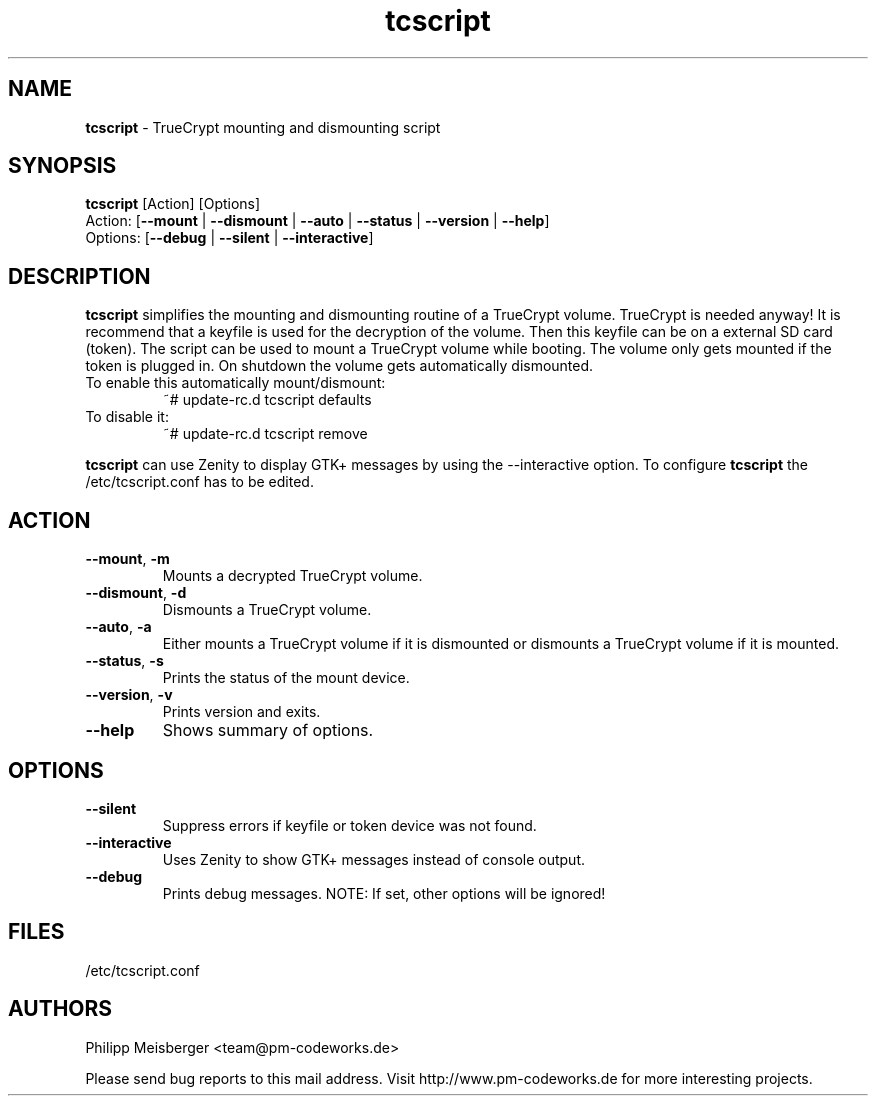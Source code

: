 .TH tcscript 1 "July 2014" "" "TrueCrypt script"

.SH NAME
\fBtcscript\fP - TrueCrypt mounting and dismounting script

.SH SYNOPSIS
.nf
.fam C
\fBtcscript\fP [Action] [Options]
Action: [\fB--mount\fP | \fB--dismount\fP | \fB--auto\fP | \fB--status\fP | \fB--version\fP | \fB--help\fP]
Options: [\fB--debug\fP | \fB--silent\fP | \fB--interactive\fP]
.fam T
.fi

.SH DESCRIPTION
\fBtcscript\fP simplifies the mounting and dismounting routine of a TrueCrypt volume. TrueCrypt is needed anyway! It is recommend that a keyfile is used for the decryption of the volume. Then this keyfile can be on a external SD card (token). The script can be used to mount a TrueCrypt volume while booting. The volume only gets mounted if the token is plugged in. On shutdown the volume gets automatically dismounted.

.TP
To enable this automatically mount/dismount:
~# update-rc.d tcscript defaults

.TP
To disable it:
~# update-rc.d tcscript remove
.PP

\fBtcscript\fP can use Zenity to display GTK+ messages by using the --interactive option. To configure \fBtcscript\fP the /etc/tcscript.conf has to be edited.

.SH ACTION

.TP
\fB--mount\fR, \fB-m\fR
Mounts a decrypted TrueCrypt volume.

.TP
\fB--dismount\fR, \fB-d\fR
Dismounts a TrueCrypt volume.

.TP 
\fB--auto\fR, \fB-a\fR
Either mounts a TrueCrypt volume if it is dismounted or dismounts a TrueCrypt volume if it is mounted.

.TP
\fB--status\fR, \fB-s\fR
Prints the status of the mount device.

.TP
\fB--version\fR, \fB-v\fR
Prints version and exits.

.TP
\fB--help\fR
Shows summary of options.
.PP

.SH OPTIONS

.TP
\fB--silent\fR
Suppress errors if keyfile or token device was not found.

.TP
\fB--interactive\fR
Uses Zenity to show GTK+ messages instead of console output.

.TP
\fB--debug\fR
Prints debug messages. NOTE: If set, other options will be ignored!
.PP

.SH FILES
/etc/tcscript.conf

.SH AUTHORS
Philipp Meisberger <team@pm-codeworks.de> 

Please send bug reports to this mail address. Visit http://www.pm-codeworks.de for more interesting projects.
